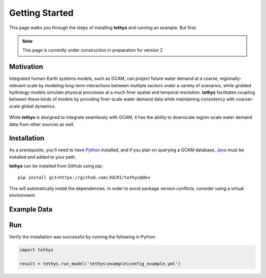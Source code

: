 Getting Started
===============
This page walks you through the steps of installing **tethys** and running an example. But first:

.. note:: This page is currently under construction in preparation for version 2

Motivation
----------
Integrated human-Earth systems models, such as GCAM, can project future water demand at a coarse, regionally-relevant scale by modeling long-term interactions between multiple sectors under a variety of scenarios, while gridded hydrology models simulate physical processes at a much finer spatial and temporal resolution. **tethys** facilitates coupling between these kinds of models by providing finer-scale water demand data while maintaining consistency with coarser-scale global dynamics.

.. figure:: _static/motivation.png
  :width: 100%
  :alt: spatial downscaling
  :align: center
  :figclass: align-center

While **tethys** is designed to integrate seamlessly with GCAM, it has the ability to downscale region-scale water demand data from other sources as well.


Installation
------------
As a prerequisite, you'll need to have `Python <https://www.python.org/downloads/>`_ installed, and if you plan on querying a GCAM database, `Java <https://openjdk.org>`_ must be installed and added to your path.

**tethys** can be installed from GitHub using pip::

  pip install git+https://github.com/JGCRI/tethys@dev

This will automatically install the dependencies. In order to avoid package version conflicts, consider using a virtual environment.


Example Data
------------


Run
---
Verify the installation was successful by running the following in Python

.. code-block:: python

  import tethys

  result = tethys.run_model('tethys\example\config_example.yml')

